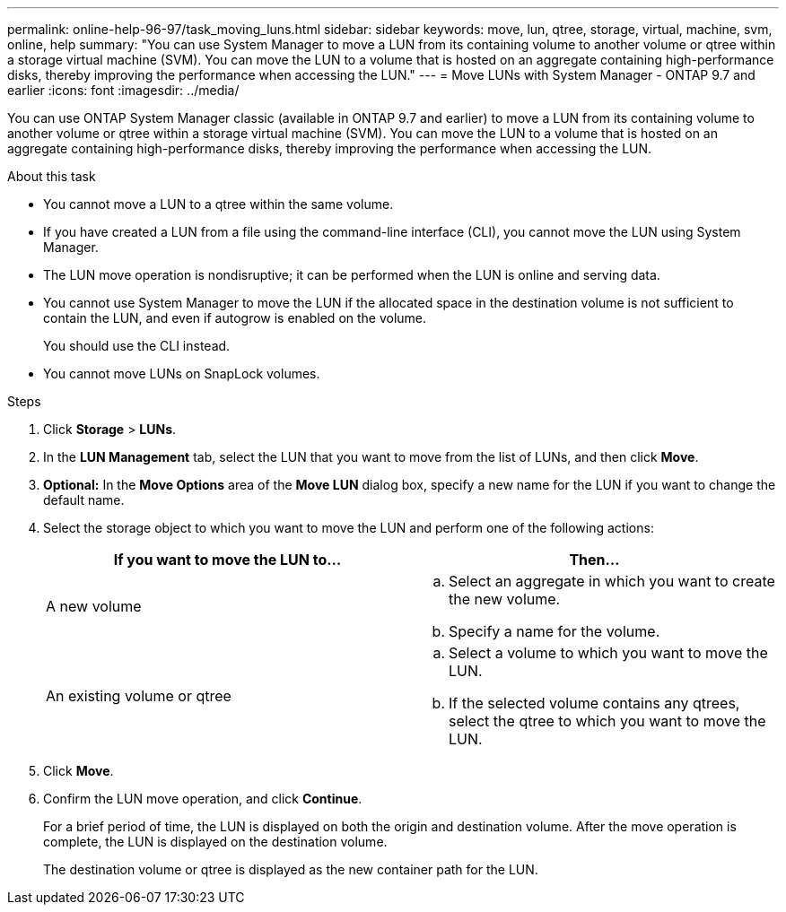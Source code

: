 ---
permalink: online-help-96-97/task_moving_luns.html
sidebar: sidebar
keywords: move, lun, qtree, storage, virtual, machine, svm, online, help
summary: "You can use System Manager to move a LUN from its containing volume to another volume or qtree within a storage virtual machine (SVM). You can move the LUN to a volume that is hosted on an aggregate containing high-performance disks, thereby improving the performance when accessing the LUN."
---
= Move LUNs with System Manager - ONTAP 9.7 and earlier
:icons: font
:imagesdir: ../media/

[.lead]
You can use ONTAP System Manager classic (available in ONTAP 9.7 and earlier) to move a LUN from its containing volume to another volume or qtree within a storage virtual machine (SVM). You can move the LUN to a volume that is hosted on an aggregate containing high-performance disks, thereby improving the performance when accessing the LUN.

.About this task

* You cannot move a LUN to a qtree within the same volume.
* If you have created a LUN from a file using the command-line interface (CLI), you cannot move the LUN using System Manager.
* The LUN move operation is nondisruptive; it can be performed when the LUN is online and serving data.
* You cannot use System Manager to move the LUN if the allocated space in the destination volume is not sufficient to contain the LUN, and even if autogrow is enabled on the volume.
+
You should use the CLI instead.

* You cannot move LUNs on SnapLock volumes.

.Steps

. Click *Storage* > *LUNs*.
. In the *LUN Management* tab, select the LUN that you want to move from the list of LUNs, and then click *Move*.
. *Optional:* In the *Move Options* area of the *Move LUN* dialog box, specify a new name for the LUN if you want to change the default name.
. Select the storage object to which you want to move the LUN and perform one of the following actions:
+
[options="header"]
|===
| If you want to move the LUN to...| Then...
a|
A new volume
a|

 .. Select an aggregate in which you want to create the new volume.
 .. Specify a name for the volume.

a|
An existing volume or qtree
a|

 .. Select a volume to which you want to move the LUN.
 .. If the selected volume contains any qtrees, select the qtree to which you want to move the LUN.

|===

. Click *Move*.
. Confirm the LUN move operation, and click *Continue*.
+
For a brief period of time, the LUN is displayed on both the origin and destination volume. After the move operation is complete, the LUN is displayed on the destination volume.
+
The destination volume or qtree is displayed as the new container path for the LUN.
